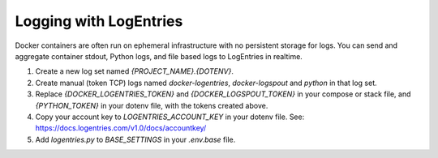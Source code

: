 Logging with LogEntries
=======================

Docker containers are often run on ephemeral infrastructure with no persistent
storage for logs. You can send and aggregate container stdout, Python logs, and
file based logs to LogEntries in realtime.

1. Create a new log set named `{PROJECT_NAME}.{DOTENV}`.

2. Create manual (token TCP) logs named `docker-logentries`, `docker-logspout`
   and `python` in that log set.

3. Replace `{DOCKER_LOGENTRIES_TOKEN}` and `{DOCKER_LOGSPOUT_TOKEN}` in your
   compose or stack file, and `{PYTHON_TOKEN}` in your dotenv file, with the
   tokens created above.

4. Copy your account key to `LOGENTRIES_ACCOUNT_KEY` in your dotenv file. See:
   https://docs.logentries.com/v1.0/docs/accountkey/

5. Add `logentries.py` to `BASE_SETTINGS` in your `.env.base` file.

